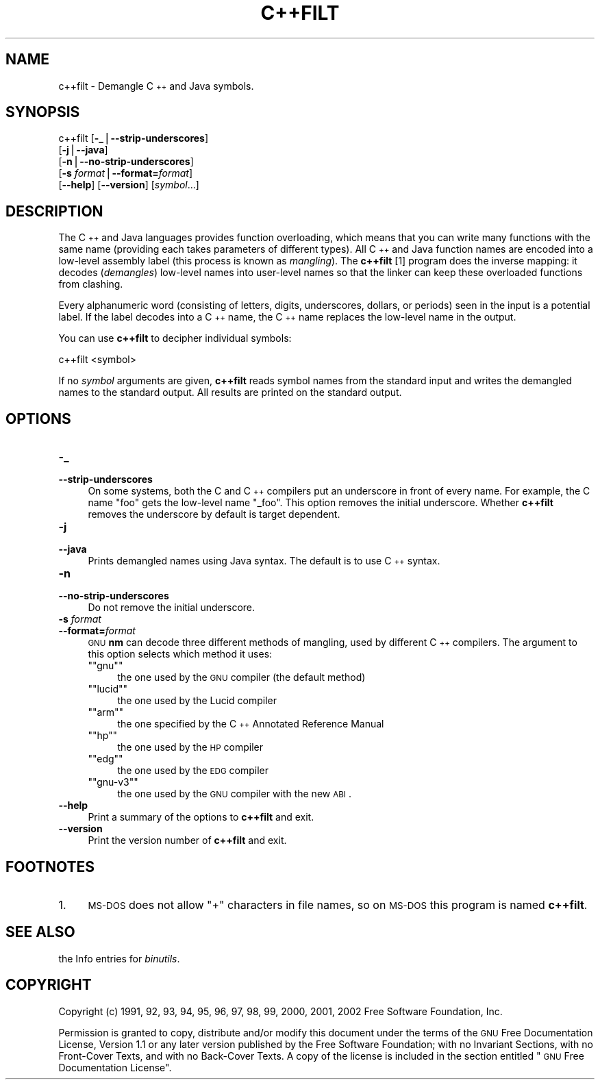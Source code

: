 .\" Automatically generated by Pod::Man version 1.15
.\" Sun Oct  6 02:55:28 2002
.\"
.\" Standard preamble:
.\" ======================================================================
.de Sh \" Subsection heading
.br
.if t .Sp
.ne 5
.PP
\fB\\$1\fR
.PP
..
.de Sp \" Vertical space (when we can't use .PP)
.if t .sp .5v
.if n .sp
..
.de Ip \" List item
.br
.ie \\n(.$>=3 .ne \\$3
.el .ne 3
.IP "\\$1" \\$2
..
.de Vb \" Begin verbatim text
.ft CW
.nf
.ne \\$1
..
.de Ve \" End verbatim text
.ft R

.fi
..
.\" Set up some character translations and predefined strings.  \*(-- will
.\" give an unbreakable dash, \*(PI will give pi, \*(L" will give a left
.\" double quote, and \*(R" will give a right double quote.  | will give a
.\" real vertical bar.  \*(C+ will give a nicer C++.  Capital omega is used
.\" to do unbreakable dashes and therefore won't be available.  \*(C` and
.\" \*(C' expand to `' in nroff, nothing in troff, for use with C<>
.tr \(*W-|\(bv\*(Tr
.ds C+ C\v'-.1v'\h'-1p'\s-2+\h'-1p'+\s0\v'.1v'\h'-1p'
.ie n \{\
.    ds -- \(*W-
.    ds PI pi
.    if (\n(.H=4u)&(1m=24u) .ds -- \(*W\h'-12u'\(*W\h'-12u'-\" diablo 10 pitch
.    if (\n(.H=4u)&(1m=20u) .ds -- \(*W\h'-12u'\(*W\h'-8u'-\"  diablo 12 pitch
.    ds L" ""
.    ds R" ""
.    ds C` ""
.    ds C' ""
'br\}
.el\{\
.    ds -- \|\(em\|
.    ds PI \(*p
.    ds L" ``
.    ds R" ''
'br\}
.\"
.\" If the F register is turned on, we'll generate index entries on stderr
.\" for titles (.TH), headers (.SH), subsections (.Sh), items (.Ip), and
.\" index entries marked with X<> in POD.  Of course, you'll have to process
.\" the output yourself in some meaningful fashion.
.if \nF \{\
.    de IX
.    tm Index:\\$1\t\\n%\t"\\$2"
..
.    nr % 0
.    rr F
.\}
.\"
.\" For nroff, turn off justification.  Always turn off hyphenation; it
.\" makes way too many mistakes in technical documents.
.hy 0
.\"
.\" Accent mark definitions (@(#)ms.acc 1.5 88/02/08 SMI; from UCB 4.2).
.\" Fear.  Run.  Save yourself.  No user-serviceable parts.
.bd B 3
.    \" fudge factors for nroff and troff
.if n \{\
.    ds #H 0
.    ds #V .8m
.    ds #F .3m
.    ds #[ \f1
.    ds #] \fP
.\}
.if t \{\
.    ds #H ((1u-(\\\\n(.fu%2u))*.13m)
.    ds #V .6m
.    ds #F 0
.    ds #[ \&
.    ds #] \&
.\}
.    \" simple accents for nroff and troff
.if n \{\
.    ds ' \&
.    ds ` \&
.    ds ^ \&
.    ds , \&
.    ds ~ ~
.    ds /
.\}
.if t \{\
.    ds ' \\k:\h'-(\\n(.wu*8/10-\*(#H)'\'\h"|\\n:u"
.    ds ` \\k:\h'-(\\n(.wu*8/10-\*(#H)'\`\h'|\\n:u'
.    ds ^ \\k:\h'-(\\n(.wu*10/11-\*(#H)'^\h'|\\n:u'
.    ds , \\k:\h'-(\\n(.wu*8/10)',\h'|\\n:u'
.    ds ~ \\k:\h'-(\\n(.wu-\*(#H-.1m)'~\h'|\\n:u'
.    ds / \\k:\h'-(\\n(.wu*8/10-\*(#H)'\z\(sl\h'|\\n:u'
.\}
.    \" troff and (daisy-wheel) nroff accents
.ds : \\k:\h'-(\\n(.wu*8/10-\*(#H+.1m+\*(#F)'\v'-\*(#V'\z.\h'.2m+\*(#F'.\h'|\\n:u'\v'\*(#V'
.ds 8 \h'\*(#H'\(*b\h'-\*(#H'
.ds o \\k:\h'-(\\n(.wu+\w'\(de'u-\*(#H)/2u'\v'-.3n'\*(#[\z\(de\v'.3n'\h'|\\n:u'\*(#]
.ds d- \h'\*(#H'\(pd\h'-\w'~'u'\v'-.25m'\f2\(hy\fP\v'.25m'\h'-\*(#H'
.ds D- D\\k:\h'-\w'D'u'\v'-.11m'\z\(hy\v'.11m'\h'|\\n:u'
.ds th \*(#[\v'.3m'\s+1I\s-1\v'-.3m'\h'-(\w'I'u*2/3)'\s-1o\s+1\*(#]
.ds Th \*(#[\s+2I\s-2\h'-\w'I'u*3/5'\v'-.3m'o\v'.3m'\*(#]
.ds ae a\h'-(\w'a'u*4/10)'e
.ds Ae A\h'-(\w'A'u*4/10)'E
.    \" corrections for vroff
.if v .ds ~ \\k:\h'-(\\n(.wu*9/10-\*(#H)'\s-2\u~\d\s+2\h'|\\n:u'
.if v .ds ^ \\k:\h'-(\\n(.wu*10/11-\*(#H)'\v'-.4m'^\v'.4m'\h'|\\n:u'
.    \" for low resolution devices (crt and lpr)
.if \n(.H>23 .if \n(.V>19 \
\{\
.    ds : e
.    ds 8 ss
.    ds o a
.    ds d- d\h'-1'\(ga
.    ds D- D\h'-1'\(hy
.    ds th \o'bp'
.    ds Th \o'LP'
.    ds ae ae
.    ds Ae AE
.\}
.rm #[ #] #H #V #F C
.\" ======================================================================
.\"
.IX Title "C++FILT 1"
.TH C++FILT 1 "binutils-2.13.90" "2002-10-06" "GNU Development Tools"
.UC
.SH "NAME"
c++filt \- Demangle \*(C+ and Java symbols.
.SH "SYNOPSIS"
.IX Header "SYNOPSIS"
c++filt [\fB\-_\fR|\fB\*(--strip-underscores\fR]
        [\fB\-j\fR|\fB\*(--java\fR]
        [\fB\-n\fR|\fB\*(--no-strip-underscores\fR]
        [\fB\-s\fR \fIformat\fR|\fB\*(--format=\fR\fIformat\fR]
        [\fB\*(--help\fR]  [\fB\*(--version\fR]  [\fIsymbol\fR...]
.SH "DESCRIPTION"
.IX Header "DESCRIPTION"
The \*(C+ and Java languages provides function overloading, which means
that you can write many functions with the same name (providing each
takes parameters of different types).  All \*(C+ and Java function names
are encoded into a low-level assembly label (this process is known as
\&\fImangling\fR). The \fBc++filt\fR
[1]
program does the inverse mapping: it decodes (\fIdemangles\fR) low-level
names into user-level names so that the linker can keep these overloaded
functions from clashing.
.PP
Every alphanumeric word (consisting of letters, digits, underscores,
dollars, or periods) seen in the input is a potential label.  If the
label decodes into a \*(C+ name, the \*(C+ name replaces the low-level
name in the output.
.PP
You can use \fBc++filt\fR to decipher individual symbols:
.PP
.Vb 1
\&        c++filt <symbol>
.Ve
If no \fIsymbol\fR arguments are given, \fBc++filt\fR reads symbol
names from the standard input and writes the demangled names to the
standard output.  All results are printed on the standard output.
.SH "OPTIONS"
.IX Header "OPTIONS"
.Ip "\fB\-_\fR" 4
.IX Item "-_"
.PD 0
.Ip "\fB\*(--strip-underscores\fR" 4
.IX Item "strip-underscores"
.PD
On some systems, both the C and \*(C+ compilers put an underscore in front
of every name.  For example, the C name \f(CW\*(C`foo\*(C'\fR gets the low-level
name \f(CW\*(C`_foo\*(C'\fR.  This option removes the initial underscore.  Whether
\&\fBc++filt\fR removes the underscore by default is target dependent.
.Ip "\fB\-j\fR" 4
.IX Item "-j"
.PD 0
.Ip "\fB\*(--java\fR" 4
.IX Item "java"
.PD
Prints demangled names using Java syntax.  The default is to use \*(C+
syntax.
.Ip "\fB\-n\fR" 4
.IX Item "-n"
.PD 0
.Ip "\fB\*(--no-strip-underscores\fR" 4
.IX Item "no-strip-underscores"
.PD
Do not remove the initial underscore.
.Ip "\fB\-s\fR \fIformat\fR" 4
.IX Item "-s format"
.PD 0
.Ip "\fB\*(--format=\fR\fIformat\fR" 4
.IX Item "format=format"
.PD
\&\s-1GNU\s0 \fBnm\fR can decode three different methods of mangling, used by
different \*(C+ compilers.  The argument to this option selects which
method it uses:
.RS 4
.if n .Ip "\f(CW""""gnu""""\fR" 4
.el .Ip "\f(CWgnu\fR" 4
.IX Item "gnu"
the one used by the \s-1GNU\s0 compiler (the default method)
.if n .Ip "\f(CW""""lucid""""\fR" 4
.el .Ip "\f(CWlucid\fR" 4
.IX Item "lucid"
the one used by the Lucid compiler
.if n .Ip "\f(CW""""arm""""\fR" 4
.el .Ip "\f(CWarm\fR" 4
.IX Item "arm"
the one specified by the \*(C+ Annotated Reference Manual
.if n .Ip "\f(CW""""hp""""\fR" 4
.el .Ip "\f(CWhp\fR" 4
.IX Item "hp"
the one used by the \s-1HP\s0 compiler
.if n .Ip "\f(CW""""edg""""\fR" 4
.el .Ip "\f(CWedg\fR" 4
.IX Item "edg"
the one used by the \s-1EDG\s0 compiler
.if n .Ip "\f(CW""""gnu\-v3""""\fR" 4
.el .Ip "\f(CWgnu\-v3\fR" 4
.IX Item "gnu-v3"
the one used by the \s-1GNU\s0 compiler with the new \s-1ABI\s0.
.RE
.RS 4
.RE
.Ip "\fB\*(--help\fR" 4
.IX Item "help"
Print a summary of the options to \fBc++filt\fR and exit.
.Ip "\fB\*(--version\fR" 4
.IX Item "version"
Print the version number of \fBc++filt\fR and exit.
.SH "FOOTNOTES"
.IX Header "FOOTNOTES"
.Ip "1." 4
\&\s-1MS-DOS\s0 does not allow \f(CW\*(C`+\*(C'\fR characters in file names, so on
\&\s-1MS-DOS\s0 this program is named \fBc++filt\fR.
.SH "SEE ALSO"
.IX Header "SEE ALSO"
the Info entries for \fIbinutils\fR.
.SH "COPYRIGHT"
.IX Header "COPYRIGHT"
Copyright (c) 1991, 92, 93, 94, 95, 96, 97, 98, 99, 2000, 2001, 2002 Free Software Foundation, Inc.
.PP
Permission is granted to copy, distribute and/or modify this document
under the terms of the \s-1GNU\s0 Free Documentation License, Version 1.1
or any later version published by the Free Software Foundation;
with no Invariant Sections, with no Front-Cover Texts, and with no
Back-Cover Texts.  A copy of the license is included in the
section entitled \*(L"\s-1GNU\s0 Free Documentation License\*(R".

